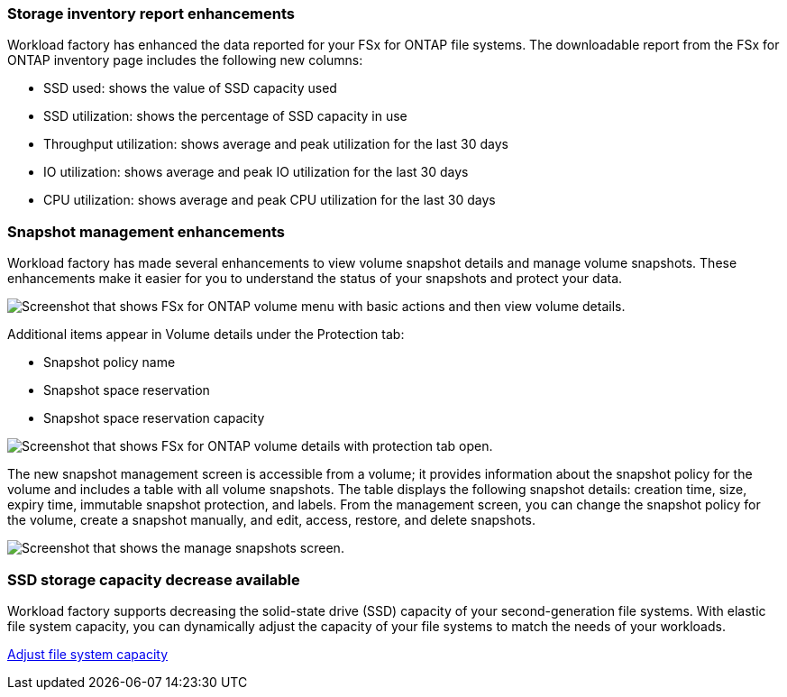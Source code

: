 === Storage inventory report enhancements

Workload factory has enhanced the data reported for your FSx for ONTAP file systems. The downloadable report from the FSx for ONTAP inventory page includes the following new columns:

* SSD used: shows the value of SSD capacity used
* SSD utilization: shows the percentage of SSD capacity in use
* Throughput utilization: shows average and peak utilization for the last 30 days
* IO utilization: shows average and peak IO utilization for the last 30 days
* CPU utilization: shows average and peak CPU utilization for the last 30 days

=== Snapshot management enhancements

Workload factory has made several enhancements to view volume snapshot details and manage volume snapshots. These enhancements make it easier for you to understand the status of your snapshots and protect your data.

image:screenshot-menu-view-volume-details.png["Screenshot that shows FSx for ONTAP volume menu with basic actions and then view volume details."]

Additional items appear in Volume details under the Protection tab: 

* Snapshot policy name
* Snapshot space reservation
* Snapshot space reservation capacity

image:screenshot-volume-details-protection.png["Screenshot that shows FSx for ONTAP volume details with protection tab open."]

The new snapshot management screen is accessible from a volume; it provides information about the snapshot policy for the volume and includes a table with all volume snapshots. The table displays the following snapshot details: creation time, size, expiry time, immutable snapshot protection, and labels. From the management screen, you can change the snapshot policy for the volume, create a snapshot manually, and edit, access, restore, and delete snapshots. 

image:screenshot-manage-snapshots-screen.png["Screenshot that shows the manage snapshots screen."]

=== SSD storage capacity decrease available

Workload factory supports decreasing the solid-state drive (SSD) capacity of your second-generation file systems. With elastic file system capacity, you can dynamically adjust the capacity of your file systems to match the needs of your workloads.

link:https://docs.netapp.com/us-en/workload-fsx-ontap/increase-file-system-capacity.html[Adjust file system capacity]
